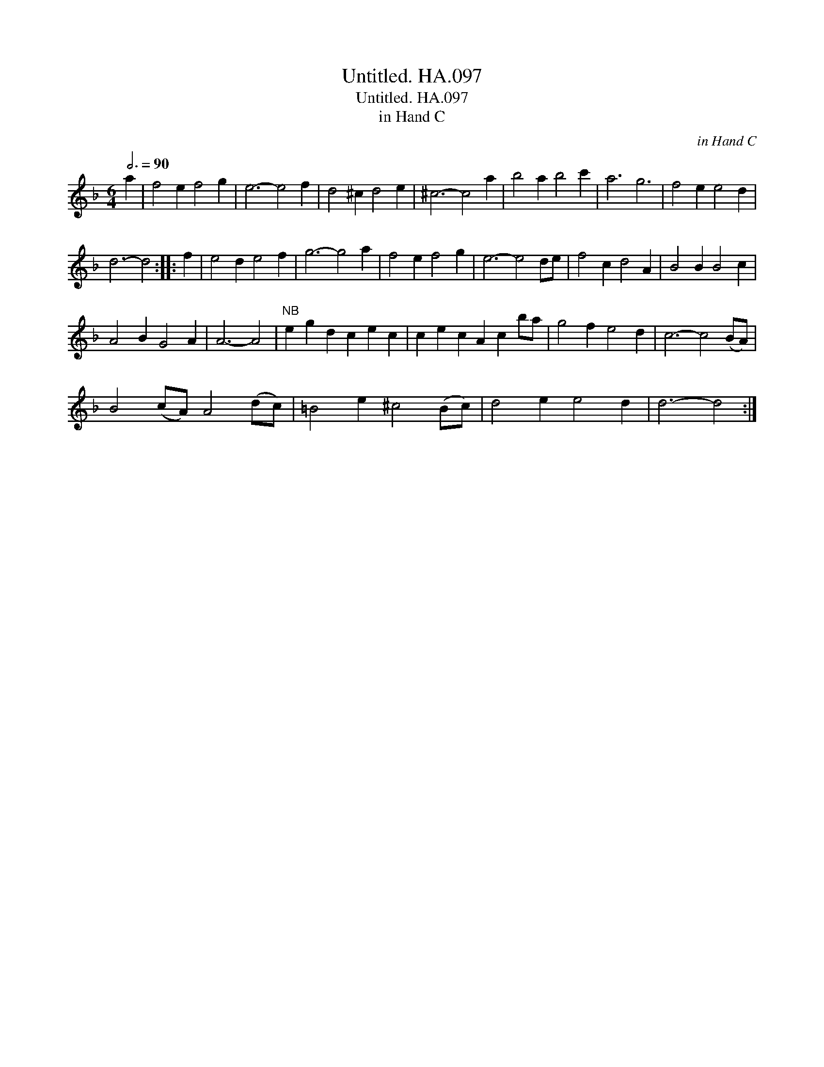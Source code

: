 X:1
T:Untitled. HA.097
T:Untitled. HA.097
T:in Hand C
C:in Hand C
L:1/8
Q:3/4=90
M:6/4
K:F
V:1 treble 
V:1
 a2 | f4 e2 f4 g2 | e6- e4 f2 | d4 ^c2 d4 e2 | ^c6- c4 a2 | b4 a2 b4 c'2 | a6 g6 | f4 e2 e4 d2 | %8
 d6- d4 :: f2 | e4 d2 e4 f2 | g6- g4 a2 | f4 e2 f4 g2 | e6- e4 de | f4 c2 d4 A2 | B4 B2 B4 c2 | %16
 A4 B2 G4 A2 | A6- A4 |"^NB" e2 g2 d2 c2 e2 c2 | c2 e2 c2 A2 c2 ba | g4 f2 e4 d2 | c6- c4 (BA) | %22
 B4 (cA) A4 (dc) | =B4 e2 ^c4 (Bc) | d4 e2 e4 d2 | d6- d4 :| %26

